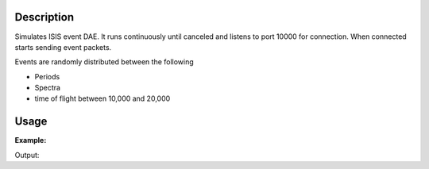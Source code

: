 .. algorithm::

.. summary::

.. relatedAlgorithms::

.. properties::

Description
-----------

Simulates ISIS event DAE. It runs continuously until canceled and
listens to port 10000 for connection. When connected starts sending
event packets.

Events are randomly distributed between the following

- Periods
- Spectra
- time of flight between 10,000 and 20,000


Usage
-----

**Example:**

.. testcode:: exFakeISISEventDAE

    from threading import Thread
    import time

    def startFakeDAE():
        # This will generate 2000 events roughly every 20ms, so about 50,000 events/sec
        # They will be randomly shared across the 100 spectra
        # and have a time of flight between 10,000 and 20,000
        try:
            FakeISISEventDAE(NPeriods=1,NSpectra=100,Rate=20,NEvents=1000)
        except RuntimeError:
            pass

    def captureLive():
        ConfigService.setFacility("TEST_LIVE")

        # start a Live data listener updating every second, that rebins the data
        # and replaces the results each time with those of the last second.
        StartLiveData(Instrument='ISIS_Event', OutputWorkspace='wsOut', UpdateEvery=1,
                      ProcessingAlgorithm='Rebin', ProcessingProperties='Params=10000,1000,20000;PreserveEvents=1',
                      AccumulationMethod='Add', PreserveEvents=True)

        # give it a couple of seconds before stopping it
        time.sleep(2)

        # This will cancel both algorithms
        # you can do the same in the GUI
        # by clicking on the details button on the bottom right
        AlgorithmManager.newestInstanceOf("MonitorLiveData").cancel()
        AlgorithmManager.newestInstanceOf("FakeISISEventDAE").cancel()
    #--------------------------------------------------------------------------------------------------

    oldFacility = ConfigService.getFacility().name()
    thread = Thread(target = startFakeDAE)
    thread.start()
    time.sleep(2) # give it a small amount of time to get ready
    if not thread.is_alive():
        raise RuntimeError("Unable to start FakeDAE")

    try:
        captureLive()
    except:
        print("Error occurred starting live data")
    finally:
        thread.join() # this must get hit

    # put back the facility
    ConfigService.setFacility(oldFacility)

    #get the ouput workspace
    wsOut = mtd["wsOut"]
    print("The workspace contains %i events" % wsOut.getNumberEvents())

Output:

.. testoutput:: exFakeISISEventDAE
   :options: +ELLIPSIS, +NORMALIZE_WHITESPACE

    The workspace contains ... events

.. categories::

.. sourcelink::
